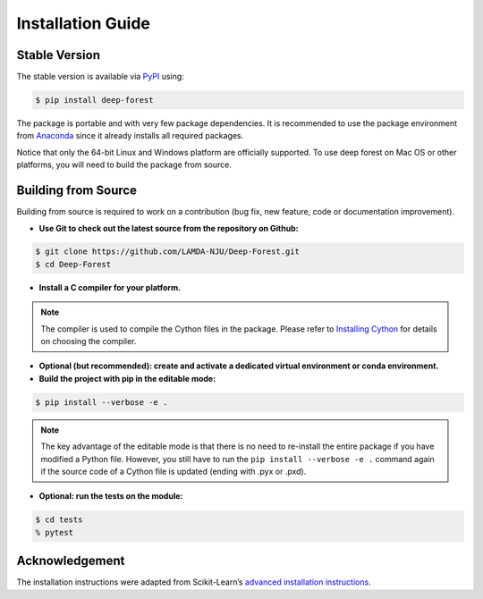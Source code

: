 Installation Guide
==================

Stable Version
--------------

The stable version is available via `PyPI <https://pypi.org/>`__ using:

.. code-block:: bash

    $ pip install deep-forest

The package is portable and with very few package dependencies. It is recommended to use the package environment from `Anaconda <https://www.anaconda.com/>`__ since it already installs all required packages.

Notice that only the 64-bit Linux and Windows platform are officially supported. To use deep forest on Mac OS or other platforms, you will need to build the package from source.

Building from Source
--------------------

Building from source is required to work on a contribution (bug fix, new feature, code or documentation improvement).

- **Use Git to check out the latest source from the repository on Github:**

.. code-block:: bash

    $ git clone https://github.com/LAMDA-NJU/Deep-Forest.git
    $ cd Deep-Forest

- **Install a C compiler for your platform.**

.. note::

    The compiler is used to compile the Cython files in the package. Please refer to `Installing Cython <https://cython.readthedocs.io/en/latest/src/quickstart/install.html>`__ for details on choosing the compiler.

- **Optional (but recommended): create and activate a dedicated virtual environment or conda environment.**

- **Build the project with pip in the editable mode:**

.. code-block:: bash

    $ pip install --verbose -e .

.. note::

    The key advantage of the editable mode is that there is no need to re-install the entire package if you have modified a Python file. However, you still have to run the ``pip install --verbose -e .`` command again if the source code of a Cython file is updated (ending with .pyx or .pxd).

- **Optional: run the tests on the module:**

.. code-block:: bash

    $ cd tests
    % pytest

Acknowledgement
---------------

The installation instructions were adapted from Scikit-Learn’s `advanced installation instructions <https://scikit-learn.org/stable/developers/advanced_installation.html>`__.